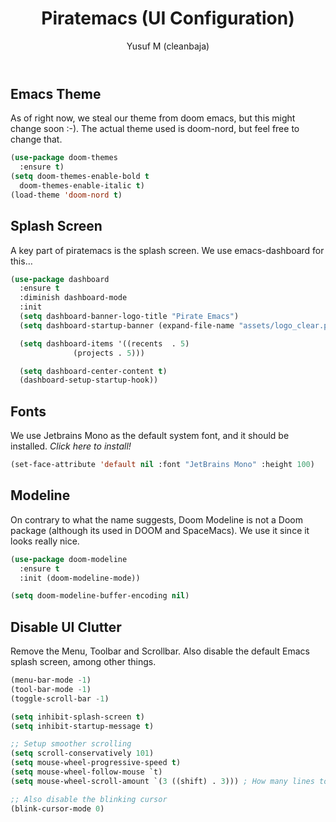 #+TITLE: Piratemacs (UI Configuration)
#+AUTHOR: Yusuf M (cleanbaja)
#+DESCRIPTION: Configures the user interface of emacs to our liking.
  
** Emacs Theme
  As of right now, we steal our theme from doom emacs, but this might
  change soon :-). The actual theme used is doom-nord, but feel free to change that.

  #+begin_src emacs-lisp
    (use-package doom-themes
      :ensure t)
    (setq doom-themes-enable-bold t
	  doom-themes-enable-italic t)
    (load-theme 'doom-nord t)
  #+end_src

** Splash Screen
  A key part of piratemacs is the splash screen. We use emacs-dashboard for this...
  
  #+begin_src emacs-lisp 
    (use-package dashboard
      :ensure t
      :diminish dashboard-mode
      :init
      (setq dashboard-banner-logo-title "Pirate Emacs")
      (setq dashboard-startup-banner (expand-file-name "assets/logo_clear.png" user-emacs-directory))

      (setq dashboard-items '((recents  . 5)
			      (projects . 5)))

      (setq dashboard-center-content t)
      (dashboard-setup-startup-hook))
  #+end_src

** Fonts
  We use Jetbrains Mono as the default system font, and it should
  be installed. [[jetbrains.com/lp/mono][Click here to install!]]

  #+begin_src emacs-lisp
    (set-face-attribute 'default nil :font "JetBrains Mono" :height 100) 
  #+end_src

** Modeline
  On contrary to what the name suggests, Doom Modeline is not a Doom
  package (although its used in DOOM and SpaceMacs). We use it since it looks really nice.

  #+begin_src emacs-lisp
    (use-package doom-modeline
      :ensure t
      :init (doom-modeline-mode))
    
    (setq doom-modeline-buffer-encoding nil)
  #+end_src

** Disable UI Clutter
  Remove the Menu, Toolbar and Scrollbar. Also disable the default Emacs splash screen, among other things.

  #+begin_src emacs-lisp
    (menu-bar-mode -1)
    (tool-bar-mode -1)
    (toggle-scroll-bar -1)

    (setq inhibit-splash-screen t)
    (setq inhibit-startup-message t)

    ;; Setup smoother scrolling
    (setq scroll-conservatively 101)
    (setq mouse-wheel-progressive-speed t)
    (setq mouse-wheel-follow-mouse `t)
    (setq mouse-wheel-scroll-amount `(3 ((shift) . 3))) ; How many lines to scroll at at time

    ;; Also disable the blinking cursor
    (blink-cursor-mode 0)
  #+end_src
  
